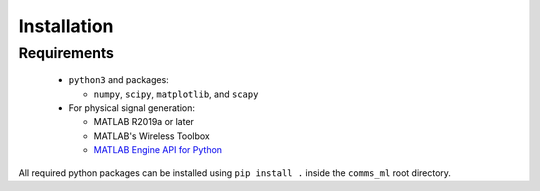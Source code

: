 Installation
============

Requirements
------------

  * ``python3`` and packages:

    - ``numpy``, ``scipy``, ``matplotlib``, and ``scapy``

  * For physical signal generation:

    - MATLAB R2019a or later
    - MATLAB's Wireless Toolbox
    - `MATLAB Engine API for Python`_

All required python packages can be installed using ``pip install .`` inside the ``comms_ml`` root directory.


.. _MATLAB Engine API for Python: https://au.mathworks.com/help/matlab/matlab_external/install-the-matlab-engine-for-python.html
